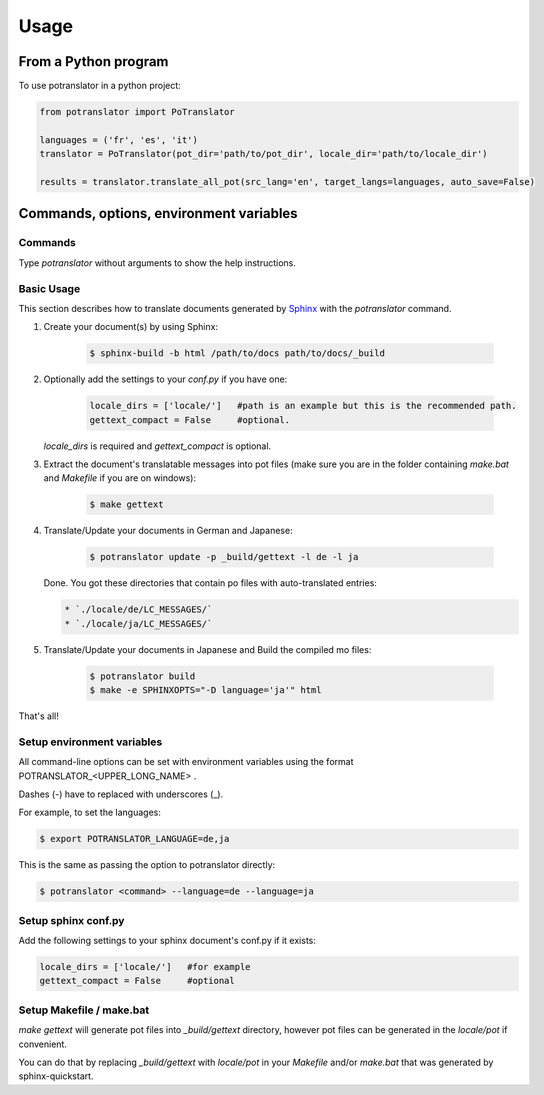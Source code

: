 =====
Usage
=====

From a Python program
=====================

To use potranslator in a python project:

.. code-block:: console

    from potranslator import PoTranslator

    languages = ('fr', 'es', 'it')
    translator = PoTranslator(pot_dir='path/to/pot_dir', locale_dir='path/to/locale_dir')

    results = translator.translate_all_pot(src_lang='en', target_langs=languages, auto_save=False)


Commands, options, environment variables
========================================

Commands
--------

Type `potranslator` without arguments to show the help instructions.


Basic Usage
-----------

This section describes how to translate documents generated by Sphinx_ with the `potranslator` command.

1. Create your document(s) by using Sphinx:

    .. code-block:: console

        $ sphinx-build -b html /path/to/docs path/to/docs/_build

2. Optionally add the settings to your `conf.py` if you have one:

    .. code-block:: console

      locale_dirs = ['locale/']   #path is an example but this is the recommended path.
      gettext_compact = False     #optional.

   `locale_dirs` is required and `gettext_compact` is optional.


3. Extract the document's translatable messages into pot files (make sure you are in the folder containing `make.bat` and `Makefile` if you are on windows):

    .. code-block:: console

        $ make gettext


4. Translate/Update your documents in German and Japanese:

    .. code-block:: console

        $ potranslator update -p _build/gettext -l de -l ja

   Done. You got these directories that contain po files with auto-translated entries:

   .. code-block:: console

        * `./locale/de/LC_MESSAGES/`
        * `./locale/ja/LC_MESSAGES/`


5. Translate/Update your documents in Japanese and Build the compiled mo files:

    .. code-block:: console

        $ potranslator build
        $ make -e SPHINXOPTS="-D language='ja'" html

That's all!


Setup environment variables
---------------------------

All command-line options can be set with environment variables using the format POTRANSLATOR_<UPPER_LONG_NAME> .

Dashes (-) have to replaced with underscores (_).

For example, to set the languages:

.. code-block:: console

   $ export POTRANSLATOR_LANGUAGE=de,ja

This is the same as passing the option to potranslator directly:

.. code-block:: console

   $ potranslator <command> --language=de --language=ja


Setup sphinx conf.py
--------------------

Add the following settings to your sphinx document's conf.py if it exists:

.. code-block:: console

   locale_dirs = ['locale/']   #for example
   gettext_compact = False     #optional


Setup Makefile / make.bat
-------------------------

`make gettext` will generate pot files into `_build/gettext` directory,
however pot files can be generated in the `locale/pot` if convenient.

You can do that by replacing `_build/gettext` with `locale/pot` in your
`Makefile` and/or `make.bat` that was generated by sphinx-quickstart.

.. _Sphinx: http://sphinx-doc.org
